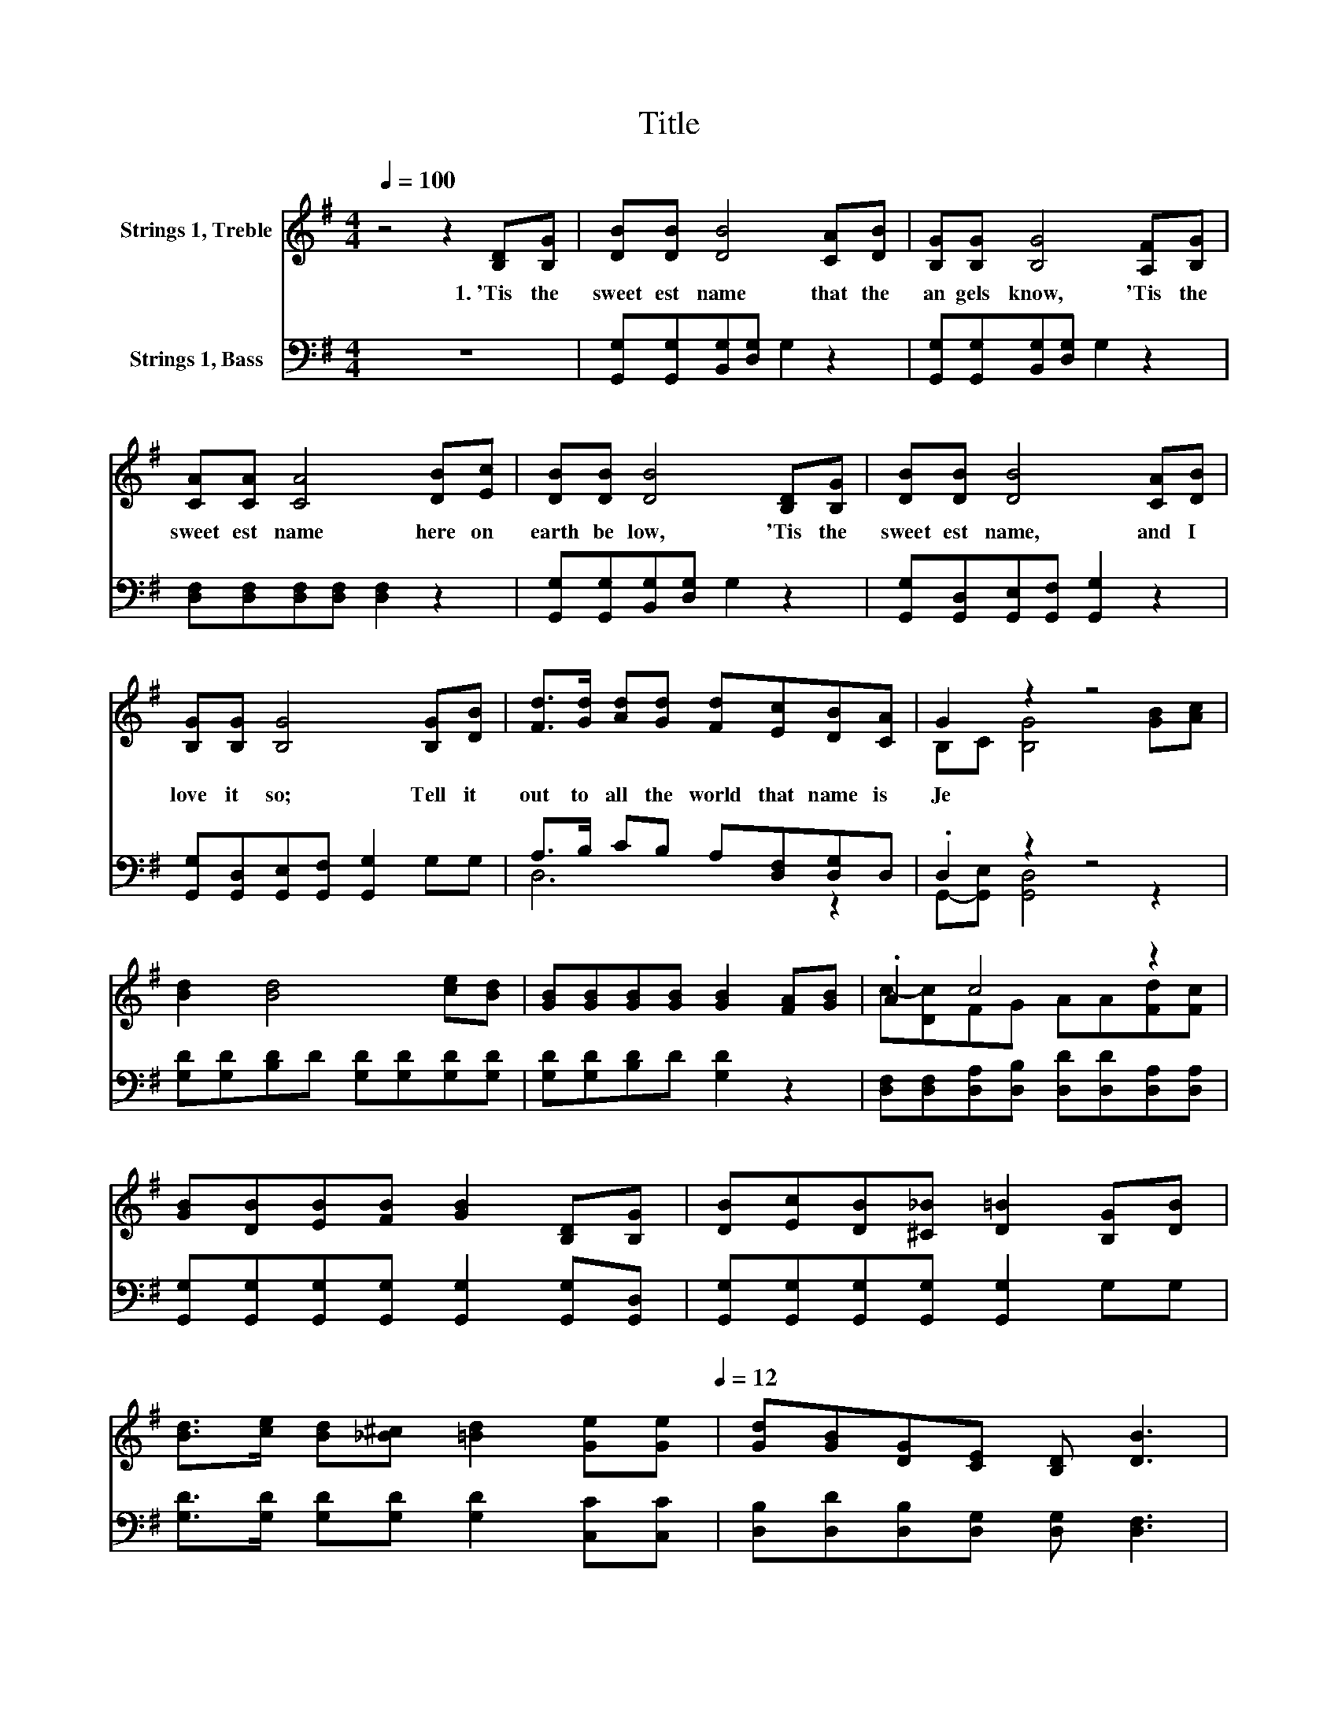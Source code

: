 X:1
T:Title
%%score ( 1 2 ) ( 3 4 )
L:1/8
Q:1/4=100
M:4/4
K:G
V:1 treble nm="Strings 1, Treble"
V:2 treble 
V:3 bass nm="Strings 1, Bass"
V:4 bass 
V:1
 z4 z2 [B,D][B,G] | [DB][DB] [DB]4 [CA][DB] | [B,G][B,G] [B,G]4 [A,F][B,G] | %3
w: 1.~'Tis~ the~|sweet est~ name~ that~ the~|an gels~ know,~ 'Tis~ the~|
 [CA][CA] [CA]4 [DB][Ec] | [DB][DB] [DB]4 [B,D][B,G] | [DB][DB] [DB]4 [CA][DB] | %6
w: sweet est~ name~ here~ on~|earth~ be low,~ 'Tis~ the~|sweet est~ name,~ and~ I~|
 [B,G][B,G] [B,G]4 [B,G][DB] | [Fd]>[Gd] [Ad][Gd] [Fd][Ec][DB][CA] | G2 z2 z4 | %9
w: love~ it~ so;~ Tell~ it~|out~ to~ all~ the~ world~ that~ name~ is~|Je|
 [Bd]2 [Bd]4 [ce][Bd] | [GB][GB][GB][GB] [GB]2 [FA][GB] | .A2 c4 z2 | %12
w: |||
 [GB][DB][EB][FB] [GB]2 [B,D][B,G] | [DB][Ec][DB][^C_B] [D=B]2 [B,G][DB] | %14
w: ||
 [Bd]>[ce] [Bd][_B^c] [=Bd]2 [Ge][Q:1/4=100][Ge][Q:1/4=12] | [Gd][GB][DG][CE] [B,D] [DB]3 | %16
w: ||
 G6 z2 |] %17
w: |
V:2
 x8 | x8 | x8 | x8 | x8 | x8 | x8 | x8 | B,C [B,G]4 [GB][Ac] | x8 | x8 | c-[Dc]FG AA[Fd][Fc] | x8 | %13
 x8 | x8 | x8 | B,DCC B,2 z2 |] %17
V:3
 z8 | [G,,G,][G,,G,][B,,G,][D,G,] G,2 z2 | [G,,G,][G,,G,][B,,G,][D,G,] G,2 z2 | %3
 [D,F,][D,F,][D,F,][D,F,] [D,F,]2 z2 | [G,,G,][G,,G,][B,,G,][D,G,] G,2 z2 | %5
 [G,,G,][G,,D,][G,,E,][G,,F,] [G,,G,]2 z2 | [G,,G,][G,,D,][G,,E,][G,,F,] [G,,G,]2 G,G, | %7
 A,>B, CB, A,[D,F,][D,G,]D, | .D,2 z2 z4 | [G,D][G,D][B,D]D [G,D][G,D][G,D][G,D] | %10
 [G,D][G,D][B,D]D [G,D]2 z2 | [D,F,][D,F,][D,A,][D,B,] [D,D][D,D][D,A,][D,A,] | %12
 [G,,G,][G,,G,][G,,G,][G,,G,] [G,,G,]2 [G,,G,][G,,D,] | %13
 [G,,G,][G,,G,][G,,G,][G,,G,] [G,,G,]2 G,G, | [G,D]>[G,D] [G,D][G,D] [G,D]2 [C,C][C,C] | %15
 [D,B,][D,D][D,B,][D,G,] [D,G,] [D,F,]3 | G,F,E,^D, =D,2 z2 |] %17
V:4
 x8 | x8 | x8 | x8 | x8 | x8 | x8 | D,6 z2 | G,,-[G,,E,] [G,,D,]4 z2 | x8 | x8 | x8 | x8 | x8 | %14
 x8 | x8 | G,,6 z2 |] %17


